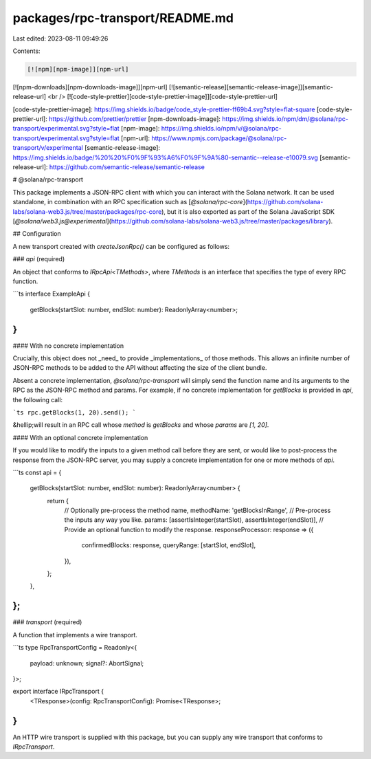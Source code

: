 packages/rpc-transport/README.md
================================

Last edited: 2023-08-11 09:49:26

Contents:

.. code-block:: md

    [![npm][npm-image]][npm-url]
[![npm-downloads][npm-downloads-image]][npm-url]
[![semantic-release][semantic-release-image]][semantic-release-url]
<br />
[![code-style-prettier][code-style-prettier-image]][code-style-prettier-url]

[code-style-prettier-image]: https://img.shields.io/badge/code_style-prettier-ff69b4.svg?style=flat-square
[code-style-prettier-url]: https://github.com/prettier/prettier
[npm-downloads-image]: https://img.shields.io/npm/dm/@solana/rpc-transport/experimental.svg?style=flat
[npm-image]: https://img.shields.io/npm/v/@solana/rpc-transport/experimental.svg?style=flat
[npm-url]: https://www.npmjs.com/package/@solana/rpc-transport/v/experimental
[semantic-release-image]: https://img.shields.io/badge/%20%20%F0%9F%93%A6%F0%9F%9A%80-semantic--release-e10079.svg
[semantic-release-url]: https://github.com/semantic-release/semantic-release

# @solana/rpc-transport

This package implements a JSON-RPC client with which you can interact with the Solana network. It can be used standalone, in combination with an RPC specification such as [`@solana/rpc-core`](https://github.com/solana-labs/solana-web3.js/tree/master/packages/rpc-core), but it is also exported as part of the Solana JavaScript SDK [`@solana/web3.js@experimental`](https://github.com/solana-labs/solana-web3.js/tree/master/packages/library).

## Configuration

A new transport created with `createJsonRpc()` can be configured as follows:

### `api` (required)

An object that conforms to `IRpcApi<TMethods>`, where `TMethods` is an interface that specifies the type of every RPC function.

```ts
interface ExampleApi {
    getBlocks(startSlot: number, endSlot: number): ReadonlyArray<number>;
}
```

#### With no concrete implementation

Crucially, this object does not _need_ to provide _implementations_ of those methods. This allows an infinite number of JSON-RPC methods to be added to the API without affecting the size of the client bundle.

Absent a concrete implementation, `@solana/rpc-transport` will simply send the function name and its arguments to the RPC as the JSON-RPC method and params. For example, if no concrete implementation for `getBlocks` is provided in `api`, the following call:

```ts
rpc.getBlocks(1, 20).send();
```

&hellip;will result in an RPC call whose `method` is `getBlocks` and whose `params` are `[1, 20]`.

#### With an optional concrete implementation

If you would like to modify the inputs to a given method call before they are sent, or would like to post-process the response from the JSON-RPC server, you may supply a concrete implementation for one or more methods of `api`.

```ts
const api = {
    getBlocks(startSlot: number, endSlot: number): ReadonlyArray<number> {
        return {
            // Optionally pre-process the method name,
            methodName: 'getBlocksInRange',
            // Pre-process the inputs any way you like.
            params: [assertIsInteger(startSlot), assertIsInteger(endSlot)],
            // Provide an optional function to modify the response.
            responseProcessor: response => ({
                confirmedBlocks: response,
                queryRange: [startSlot, endSlot],
            }),
        };
    },
};
```

### `transport` (required)

A function that implements a wire transport.

```ts
type RpcTransportConfig = Readonly<{
    payload: unknown;
    signal?: AbortSignal;
}>;

export interface IRpcTransport {
    <TResponse>(config: RpcTransportConfig): Promise<TResponse>;
}
```

An HTTP wire transport is supplied with this package, but you can supply any wire transport that conforms to `IRpcTransport`.


